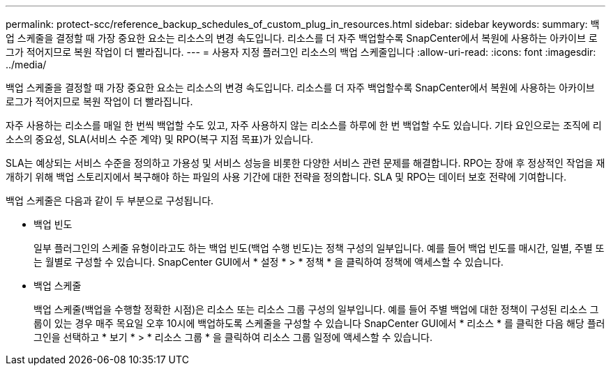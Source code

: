 ---
permalink: protect-scc/reference_backup_schedules_of_custom_plug_in_resources.html 
sidebar: sidebar 
keywords:  
summary: 백업 스케줄을 결정할 때 가장 중요한 요소는 리소스의 변경 속도입니다. 리소스를 더 자주 백업할수록 SnapCenter에서 복원에 사용하는 아카이브 로그가 적어지므로 복원 작업이 더 빨라집니다. 
---
= 사용자 지정 플러그인 리소스의 백업 스케줄입니다
:allow-uri-read: 
:icons: font
:imagesdir: ../media/


[role="lead"]
백업 스케줄을 결정할 때 가장 중요한 요소는 리소스의 변경 속도입니다. 리소스를 더 자주 백업할수록 SnapCenter에서 복원에 사용하는 아카이브 로그가 적어지므로 복원 작업이 더 빨라집니다.

자주 사용하는 리소스를 매일 한 번씩 백업할 수도 있고, 자주 사용하지 않는 리소스를 하루에 한 번 백업할 수도 있습니다. 기타 요인으로는 조직에 리소스의 중요성, SLA(서비스 수준 계약) 및 RPO(복구 지점 목표)가 있습니다.

SLA는 예상되는 서비스 수준을 정의하고 가용성 및 서비스 성능을 비롯한 다양한 서비스 관련 문제를 해결합니다. RPO는 장애 후 정상적인 작업을 재개하기 위해 백업 스토리지에서 복구해야 하는 파일의 사용 기간에 대한 전략을 정의합니다. SLA 및 RPO는 데이터 보호 전략에 기여합니다.

백업 스케줄은 다음과 같이 두 부분으로 구성됩니다.

* 백업 빈도
+
일부 플러그인의 스케줄 유형이라고도 하는 백업 빈도(백업 수행 빈도)는 정책 구성의 일부입니다. 예를 들어 백업 빈도를 매시간, 일별, 주별 또는 월별로 구성할 수 있습니다. SnapCenter GUI에서 * 설정 * > * 정책 * 을 클릭하여 정책에 액세스할 수 있습니다.

* 백업 스케줄
+
백업 스케줄(백업을 수행할 정확한 시점)은 리소스 또는 리소스 그룹 구성의 일부입니다. 예를 들어 주별 백업에 대한 정책이 구성된 리소스 그룹이 있는 경우 매주 목요일 오후 10시에 백업하도록 스케줄을 구성할 수 있습니다 SnapCenter GUI에서 * 리소스 * 를 클릭한 다음 해당 플러그인을 선택하고 * 보기 * > * 리소스 그룹 * 을 클릭하여 리소스 그룹 일정에 액세스할 수 있습니다.


